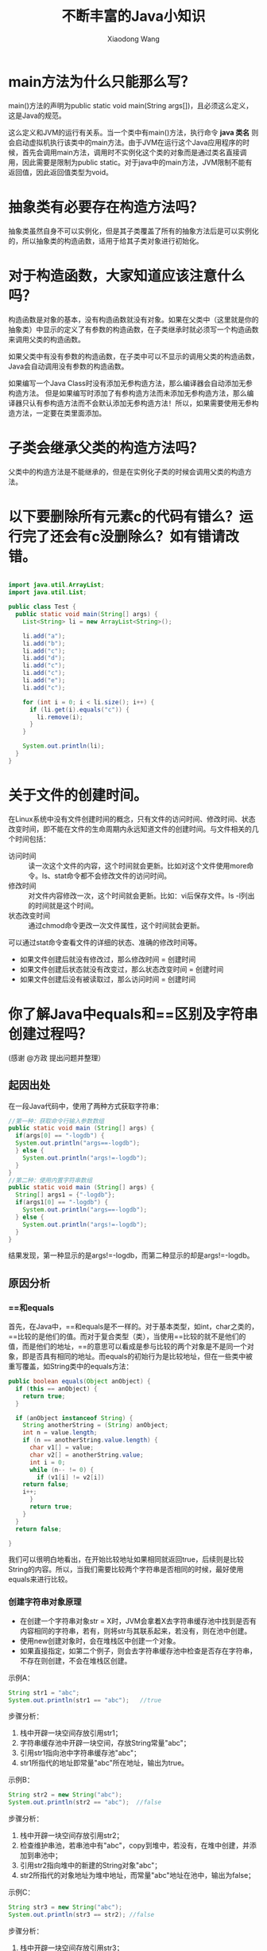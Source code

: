 #+TITLE:     不断丰富的Java小知识
#+AUTHOR:    Xiaodong Wang
#+EMAIL:     wangxiaodong@ouc.edu.cn

#+DESCRIPTION:
#+KEYWORDS:
#+LANGUAGE:  zh
#+HTML_HEAD: <link rel="stylesheet" type="text/css" href="orgcss/worg.css" />
#+OPTIONS:   H:3 num:t toc:t \n:nil @:t ::t |:t ^:t -:t f:t *:t <:t
#+OPTIONS:   TeX:t LaTeX:t skip:nil d:nil todo:t pri:nil tags:not-in-toc
#+OPTIONS:   ^:nil
#+INFOJS_OPT: view:nil toc:nil ltoc:t mouse:underline buttons:0 path:http://orgmode.org/org-info.js
#+EXPORT_SELECT_TAGS: export
#+EXPORT_EXCLUDE_TAGS: noexport
#+LINK_UP:   
#+LINK_HOME: 
#+XSLT:
#+LATEX_HEADER: \usepackage{xeCJK}
#+LATEX_HEADER: \setCJKmainfont{SimSun}

* main方法为什么只能那么写？

main()方法的声明为public static void main(String args[])，且必须这么定义，这是Java的规范。

这么定义和JVM的运行有关系。当一个类中有main()方法，执行命令 *java 类名* 则会启动虚拟机执行该类中的main方法。由于JVM在运行这个Java应用程序的时候，首先会调用main方法，调用时不实例化这个类的对象而是通过类名直接调用，因此需要是限制为public static。对于java中的main方法，JVM限制不能有返回值，因此返回值类型为void。

* 抽象类有必要存在构造方法吗？

抽象类虽然自身不可以实例化，但是其子类覆盖了所有的抽象方法后是可以实例化的，所以抽象类的构造函数，适用于给其子类对象进行初始化。

* 对于构造函数，大家知道应该注意什么吗？

构造函数是对象的基本，没有构造函数就没有对象。如果在父类中（这里就是你的抽象类）中显示的定义了有参数的构造函数，在子类继承时就必须写一个构造函数来调用父类的构造函数。

如果父类中有没有参数的构造函数，在子类中可以不显示的调用父类的构造函数，Java会自动调用没有参数的构造函数。

如果编写一个Java Class时没有添加无参构造方法，那么编译器会自动添加无参构造方法。
但是如果编写时添加了有参构造方法而未添加无参构造方法，那么编译器只认有参构造方法而不会默认添加无参构造方法！所以，如果需要使用无参构造方法，一定要在类里面添加。

* 子类会继承父类的构造方法吗？

父类中的构造方法是不能继承的，但是在实例化子类的时候会调用父类的构造方法。

* 以下要删除所有元素c的代码有错么？运行完了还会有c没删除么？如有错请改错。

#+BEGIN_SRC java

import java.util.ArrayList;
import java.util.List;

public class Test {
  public static void main(String[] args) {
    List<String> li = new ArrayList<String>();
    
    li.add("a");
    li.add("b");
    li.add("c");
    li.add("d");
    li.add("c");
    li.add("c");
    li.add("e");
    li.add("c");
    
    for (int i = 0; i < li.size(); i++) {
      if (li.get(i).equals("c")) {
        li.remove(i);
      }
    }

    System.out.println(li);
  }
}
#+END_SRC

* 关于文件的创建时间。

在Linux系统中没有文件创建时间的概念，只有文件的访问时间、修改时间、状态改变时间，即不能在文件的生命周期内永远知道文件的创建时间。与文件相关的几个时间包括：
- 访问时间 :: 读一次这个文件的内容，这个时间就会更新。比如对这个文件使用more命令。ls、stat命令都不会修改文件的访问时间。
- 修改时间 :: 对文件内容修改一次，这个时间就会更新。比如：vi后保存文件。ls -l列出的时间就是这个时间。
- 状态改变时间 :: 通过chmod命令更改一次文件属性，这个时间就会更新。

可以通过stat命令查看文件的详细的状态、准确的修改时间等。

- 如果文件创建后就没有修改过，那么修改时间 = 创建时间
- 如果文件创建后状态就没有改变过，那么状态改变时间 = 创建时间
- 如果文件创建后没有被读取过，那么访问时间 = 创建时间


* 你了解Java中equals和==区别及字符串创建过程吗？

(感谢 @方政 提出问题并整理）

** 起因出处

在一段Java代码中，使用了两种方式获取字符串：

#+BEGIN_SRC java
//第一种：获取命令行输入参数数组
public static void main (String[] args) {
  if(args[0] == "-logdb") {
  System.out.println("args==-logdb");
  } else {
    System.out.println("args!=-logdb");
  }
}
//第二种：使用内置字符串数组
public static void main (String[] args) {
  String[] args1 = {"-logdb"};
  if(args1[0] == "-logdb") {
    System.out.println("args==-logdb");
  } else {
    System.out.println("args!=-logdb");
  }
}
#+END_SRC

结果发现，第一种显示的是args!=-logdb，而第二种显示的却是args!=-logdb。

** 原因分析

*** ==和equals

首先，在Java中，==和equals是不一样的。对于基本类型，如int，char之类的，==比较的是他们的值。而对于复合类型（类），当使用==比较的就不是他们的值，而是他们的地址，==的意思可以看成是参与比较的两个对象是不是同一个对象，即是否具有相同的地址。而equals的初始行为是比较地址，但在一些类中被重写覆盖，如String类中的equals方法：

#+BEGIN_SRC java
public boolean equals(Object anObject) {
  if (this == anObject) {
    return true;
  }
  
  if (anObject instanceof String) {
    String anotherString = (String) anObject;
    int n = value.length;
    if (n == anotherString.value.length) {
      char v1[] = value;
      char v2[] = anotherString.value;
      int i = 0;
      while (n-- != 0) {
        if (v1[i] != v2[i])
	return false;
	i++;
      }
      return true;
    }
  }
  return false;

}
#+END_SRC

我们可以很明白地看出，在开始比较地址如果相同就返回true，后续则是比较String的内容。所以，当我们需要比较两个字符串是否相同的时候，最好使用equals来进行比较。

*** 创建字符串对象原理

- 在创建一个字符串对象str = X时，JVM会拿着X去字符串缓存池中找到是否有内容相同的字符串，若有，则将str与其联系起来，若没有，则在池中创建。
- 使用new创建对象时，会在堆栈区中创建一个对象。
- 如果直接指定，如第二个例子，则会去字符串缓存池中检查是否存在字符串，不存在则创建，不会在堆栈区创建。

示例A：

#+BEGIN_SRC java 
String str1 = "abc"; 
System.out.println(str1 == "abc");   //true
#+END_SRC

步骤分析： 

1) 栈中开辟一块空间存放引用str1；
2) 字符串缓存池中开辟一块空间，存放String常量"abc"； 
3) 引用str1指向池中字符串缓存池"abc"；
4) str1所指代的地址即常量"abc"所在地址，输出为true。

示例B：

#+BEGIN_SRC java
String str2 = new String("abc");  
System.out.println(str2 == "abc");  //false
#+END_SRC

步骤分析： 

1) 栈中开辟一块空间存放引用str2； 
2) 检查维护串池，若串池中有"abc"，copy到堆中，若没有，在堆中创建，并添加到串池中；
3) 引用str2指向堆中的新建的String对象"abc"；
4) str2所指代的对象地址为堆中地址，而常量"abc"地址在池中，输出为false；

示例C：

#+BEGIN_SRC java
String str3 = new String("abc"); 
System.out.println(str3 == str2); //false
#+END_SRC

步骤分析： 
1) 栈中开辟一块空间存放引用str3；
2) 堆中开辟一块新空间存放另外一个（不同于str2所指）新建的String对象； 
3) 引用str3指向另外新建的那个String对象 ；
4) str3和str2指向堆中不同的String对象，地址也不相同，输出为false；

参考链接：

- http://www.voidcn.com/article/p-wwfksnxk-vw.html
- http://www.cnblogs.com/zhxhdean/archive/2011/03/25/1995431.html#undefined

*** 字符串缓存池

在程序运行过程中，会创建一个字符串缓存池。下面，让我们来看一看第一个例子。

#+BEGIN_SRC java
public static void  main (String[] args) {
  if(args[0] == "-logdb") {
    System.out.println("args==-logdb");
  } else {
    System.out.println("args!=-logdb");
  }
}
#+END_SRC

我们可以看到，在new出一个args字符串数组的时候，在字符串缓存池中，并没有存在着"-logdb"。
所以，这两个字符串进行比较时，比较的是他们的地址,一个位于堆中，一个位于缓存池中，地址当然是不同的，所以返回的是不等于。

#+BEGIN_SRC java
int main (String[] args) {
  String[] args1 = {"-logdb"};
  if(args1[0] == "-logdb") {
    System.out.println("args==-logdb");
  } else {
    System.out.println("args!=-logdb");
  }
}
#+END_SRC

而在第二个例子中，我们先示例化了一个字符串数组，其中存在着"-logdb"，所以，当后续比较时，程序先在String缓存池中寻找相同值的对象，即这两比较对象的地址其实是一样的，都是缓存池中的地址，所以返回等于。

* 原码、反码和补码

参考：http://www.cnblogs.com/zhangziqiu/archive/2011/03/30/ComputerCode.html


